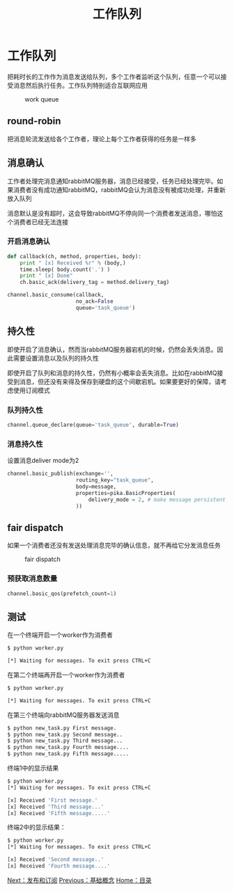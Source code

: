 #+TITLE: 工作队列
#+HTML_HEAD: <link rel="stylesheet" type="text/css" href="css/main.css" />
#+HTML_LINK_UP: introduction.html   
#+HTML_LINK_HOME: rabbitmq.html
#+OPTIONS: num:nil timestamp:nil ^:nil *:nil


* 工作队列
  把耗时长的工作作为消息发送给队列，多个工作者监听这个队列，任意一个可以接受消息然后执行任务。工作队列特别适合互联网应用
  #+CAPTION: work queue
  [[./pic/work_queue.png]]
  
** round-robin
   把消息轮流发送给各个工作者，理论上每个工作者获得的任务是一样多
   
** 消息确认
   工作者处理完消息通知rabbitMQ服务器，消息已经接受，任务已经处理完毕。如果消费者没有成功通知rabbitMQ，rabbitMQ会认为消息没有被成功处理，并重新放入队列
   
   消息默认是没有超时，这会导致rabbitMQ不停向同一个消费者发送消息，哪怕这个消费者已经无法连接
*** 开启消息确认
    #+BEGIN_SRC python
  def callback(ch, method, properties, body):
      print " [x] Received %r" % (body,)
      time.sleep( body.count('.') )
      print " [x] Done"
      ch.basic_ack(delivery_tag = method.delivery_tag)

  channel.basic_consume(callback,
                        no_ack=False
                        queue='task_queue')
    #+END_SRC
    
** 持久性 
   即使开启了消息确认，然而当rabbitMQ服务器宕机的时候，仍然会丢失消息。因此需要设置消息以及队列的持久性
   
   即使开启了队列和消息的持久性，仍然有小概率会丢失消息。比如在rabbitMQ接受到消息，但还没有来得及保存到硬盘的这个间歇宕机。如果要更好的保障，请考虑使用订阅模式
*** 队列持久性
    #+BEGIN_SRC python
      channel.queue_declare(queue='task_queue', durable=True)
    #+END_SRC
    
*** 消息持久性
    设置消息deliver mode为2
    #+BEGIN_SRC python
      channel.basic_publish(exchange='',
                            routing_key="task_queue",
                            body=message,
                            properties=pika.BasicProperties(
                                delivery_mode = 2, # make message persistent
                            ))
    #+END_SRC
    
** fair dispatch
   如果一个消费者还没有发送处理消息完毕的确认信息，就不再给它分发消息任务
   #+CAPTION: fair dispatch
   [[./pic/prefetch-count.png]] 
*** 预获取消息数量
    #+BEGIN_SRC python
  channel.basic_qos(prefetch_count=1)
    #+END_SRC
    
** 测试
   在一个终端开启一个worker作为消费者
   #+BEGIN_SRC sh
     $ python worker.py

     [*] Waiting for messages. To exit press CTRL+C
   #+END_SRC
   在第二个终端再开启一个worker作为消费者
   #+BEGIN_SRC sh
     $ python worker.py

     [*] Waiting for messages. To exit press CTRL+C
   #+END_SRC
   
   在第三个终端向rabbitMQ服务器发送消息
   #+BEGIN_SRC sh
  $ python new_task.py First message.
  $ python new_task.py Second message..
  $ python new_task.py Third message...
  $ python new_task.py Fourth message....
  $ python new_task.py Fifth message.....
   #+END_SRC
   
   终端1中的显示结果
   #+BEGIN_SRC sh
  $ python worker.py
  [*] Waiting for messages. To exit press CTRL+C

  [x] Received 'First message.'
  [x] Received 'Third message...'
  [x] Received 'Fifth message.....'
   #+END_SRC
   
   终端2中的显示结果：
   #+BEGIN_SRC sh
  $ python worker.py
  [*] Waiting for messages. To exit press CTRL+C

  [x] Received 'Second message..'
  [x] Received 'Fourth message....'
   #+END_SRC
   
   [[file:publish_subscribe.org][Next：发布和订阅]]   [[file:introduction.org][Previous：基础概念]]   [[file:rabbitmq.org][Home：目录]]
